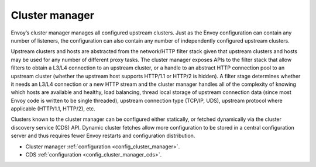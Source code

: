 .. _arch_overview_cluster_manager:

Cluster manager
===============

Envoy’s cluster manager manages all configured upstream clusters. Just as the Envoy configuration
can contain any number of listeners, the configuration can also contain any number of independently
configured upstream clusters.

Upstream clusters and hosts are abstracted from the network/HTTP filter stack given that upstream
clusters and hosts may be used for any number of different proxy tasks. The cluster manager exposes
APIs to the filter stack that allow filters to obtain a L3/L4 connection to an upstream cluster, or
a handle to an abstract HTTP connection pool to an upstream cluster (whether the upstream host
supports HTTP/1.1 or HTTP/2 is hidden). A filter stage determines whether it needs an L3/L4
connection or a new HTTP stream and the cluster manager handles all of the complexity of knowing
which hosts are available and healthy, load balancing, thread local storage of upstream connection
data (since most Envoy code is written to be single threaded), upstream connection type (TCP/IP,
UDS), upstream protocol where applicable (HTTP/1.1, HTTP/2), etc.

Clusters known to the cluster manager can be configured either statically, or fetched dynamically
via the cluster discovery service (CDS) API. Dynamic cluster fetches allow more configuration to
be stored in a central configuration server and thus requires fewer Envoy restarts and configuration
distribution.

* Cluster manager :ref:`configuration <config_cluster_manager>`.
* CDS :ref:`configuration <config_cluster_manager_cds>`.
